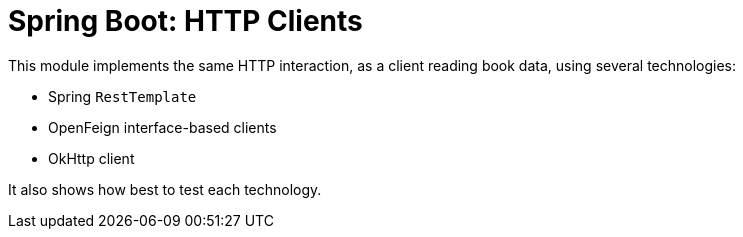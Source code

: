 = Spring Boot: HTTP Clients

This module implements the same HTTP interaction, as a client reading book data, using several technologies:

- Spring `RestTemplate`
- OpenFeign interface-based clients
- OkHttp client

It also shows how best to test each technology.
